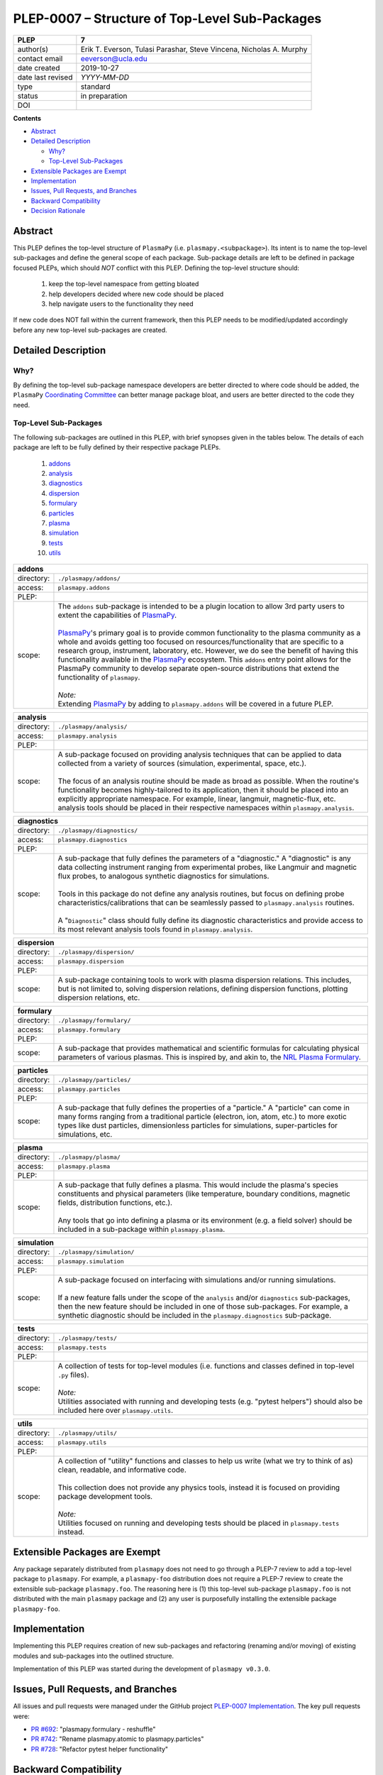 ===============================================
PLEP-0007 – Structure of Top-Level Sub-Packages
===============================================

+-------------------+---------------------------------------------+
| PLEP              | 7                                           |
+===================+=============================================+
| author(s)         | Erik T. Everson, Tulasi Parashar,           |
|                   | Steve Vincena, Nicholas A. Murphy           |
+-------------------+---------------------------------------------+
| contact email     | eeverson@ucla.edu                           |
+-------------------+---------------------------------------------+
| date created      | 2019-10-27                                  |
+-------------------+---------------------------------------------+
| date last revised | *YYYY-MM-DD*                                |
+-------------------+---------------------------------------------+
| type              | standard                                    |
+-------------------+---------------------------------------------+
| status            | in preparation                              |
+-------------------+---------------------------------------------+
| DOI               |                                             |
|                   |                                             |
+-------------------+---------------------------------------------+

**Contents**

* `Abstract`_
* `Detailed Description`_

  * `Why?`_
  * `Top-Level Sub-Packages`_

* `Extensible Packages are Exempt`_
* `Implementation`_
* `Issues, Pull Requests, and Branches`_
* `Backward Compatibility`_
* `Decision Rationale`_

Abstract
========

This PLEP defines the top-level structure of ``PlasmaPy`` (i.e.
``plasmapy.<subpackage>``).  Its intent is to name the top-level
sub-packages and define the general scope of each package.
Sub-package details are left to be defined in package focused PLEPs,
which should *NOT* conflict with this PLEP.  Defining the top-level
structure should:

  #. keep the top-level namespace from getting bloated
  #. help developers decided where new code should be placed
  #. help navigate users to the functionality they need

If new code does NOT fall within the current framework, then this PLEP
needs to be modified/updated accordingly before any new top-level
sub-packages are created.

Detailed Description
====================

Why?
----

By defining the top-level sub-package namespace developers are better
directed to where code should be added, the ``PlasmaPy``
`Coordinating Committee
<https://github.com/PlasmaPy/PlasmaPy-PLEPs/blob/master/PLEP-0003.rst>`_
can better manage package bloat, and users are better directed to the code
they need.

Top-Level Sub-Packages
----------------------

.. _`PlasmaPy`: https://www.plasmapy.org/
.. _`NRL Plasma Formulary`: https://www.nrl.navy.mil/ppd/content/nrl-plasma-formulary

The following sub-packages are outlined in this PLEP, with brief synopses given in
the tables below.  The details of each package are left to be fully defined by their
respective package PLEPs.

  #. `addons`_
  #. `analysis`_
  #. `diagnostics`_
  #. `dispersion`_
  #. `formulary`_
  #. `particles`_
  #. `plasma`_
  #. `simulation`_
  #. `tests`_
  #. `utils`_

.. _addons:

+-----------------+-------------------------------------------------------------+
| **addons**                                                                    |
+=================+=============================================================+
| directory:      | ``./plasmapy/addons/``                                      |
+-----------------+-------------------------------------------------------------+
| access:         | ``plasmapy.addons``                                         |
+-----------------+-------------------------------------------------------------+
| PLEP:           |                                                             |
+-----------------+-------------------------------------------------------------+
| scope:          | | The ``addons`` sub-package is intended to be a plugin     |
|                 |   location to allow 3rd party users to extent the           |
|                 |   capabilities of `PlasmaPy`_.                              |
|                 | |                                                           |
|                 | | `PlasmaPy`_'s primary goal is to provide common           |
|                 |   functionality to the plasma community as a whole and      |
|                 |   avoids getting too focused on resources/functionality     |
|                 |   that are specific to a research group, instrument,        |
|                 |   laboratory, etc.  However, we do see the benefit of       |
|                 |   having this functionality available in the `PlasmaPy`_    |
|                 |   ecosystem.  This ``addons`` entry point allows for the    |
|                 |   PlasmaPy community to develop separate open-source        |
|                 |   distributions that extend the functionality of            |
|                 |   ``plasmapy``.                                             |
|                 | |                                                           |
|                 | | *Note:*                                                   |
|                 | | Extending `PlasmaPy`_ by adding to ``plasmapy.addons``    |
|                 |   will be covered in a future PLEP.                         |
+-----------------+-------------------------------------------------------------+

.. _analysis:

+-----------------+-------------------------------------------------------------+
| **analysis**                                                                  |
+=================+=============================================================+
| directory:      | ``./plasmapy/analysis/``                                    |
+-----------------+-------------------------------------------------------------+
| access:         | ``plasmapy.analysis``                                       |
+-----------------+-------------------------------------------------------------+
| PLEP:           |                                                             |
+-----------------+-------------------------------------------------------------+
| scope:          | | A sub-package focused on providing analysis techniques    |
|                 |   that can be applied to data collected from a variety of   |
|                 |   sources (simulation, experimental, space, etc.).          |
|                 | |                                                           |
|                 | | The focus of an analysis routine should be made as broad  |
|                 |   as possible.  When the routine's functionality becomes    |
|                 |   highly-tailored to its application, then it should be     |
|                 |   placed into an explicitly appropriate namespace.  For     |
|                 |   example, linear, langmuir, magnetic-flux, etc. analysis   |
|                 |   tools should be placed in their respective namespaces     |
|                 |   within ``plasmapy.analysis``.                             |
+-----------------+-------------------------------------------------------------+

.. _diagnostics:

+-----------------+-------------------------------------------------------------+
| **diagnostics**                                                               |
+=================+=============================================================+
| directory:      | ``./plasmapy/diagnostics/``                                 |
+-----------------+-------------------------------------------------------------+
| access:         | ``plasmapy.diagnostics``                                    |
+-----------------+-------------------------------------------------------------+
| PLEP:           |                                                             |
+-----------------+-------------------------------------------------------------+
| scope:          | | A sub-package that fully defines the parameters of a      |
|                 |   "diagnostic."  A "diagnostic" is any data collecting      |
|                 |   instrument ranging from experimental probes, like         |
|                 |   Langmuir and magnetic flux probes, to analogous           |
|                 |   synthetic diagnostics for simulations.                    |
|                 | |                                                           |
|                 | | Tools in this package do not define any analysis          |
|                 |   routines, but focus on defining probe                     |
|                 |   characteristics/calibrations that can be seamlessly       |
|                 |   passed to ``plasmapy.analysis`` routines.                 |
|                 | |                                                           |
|                 | | A "``Diagnostic``" class should fully define its          |
|                 |   diagnostic characteristics and provide access to its      |
|                 |   most relevant analysis tools found in                     |
|                 |   ``plasmapy.analysis``.                                    |
+-----------------+-------------------------------------------------------------+

.. _dispersion:

+-----------------+-------------------------------------------------------------+
| **dispersion**                                                                |
+=================+=============================================================+
| directory:      | ``./plasmapy/dispersion/``                                  |
+-----------------+-------------------------------------------------------------+
| access:         | ``plasmapy.dispersion``                                     |
+-----------------+-------------------------------------------------------------+
| PLEP:           |                                                             |
+-----------------+-------------------------------------------------------------+
| scope:          | A sub-package containing tools to work with plasma          |
|                 | dispersion relations.  This includes, but is not limited    |
|                 | to, solving dispersion relations, defining dispersion       |
|                 | functions, plotting dispersion relations, etc.              |
+-----------------+-------------------------------------------------------------+

.. _formulary:

+-----------------+-------------------------------------------------------------+
| **formulary**                                                                 |
+=================+=============================================================+
| directory:      | ``./plasmapy/formulary/``                                   |
+-----------------+-------------------------------------------------------------+
| access:         | ``plasmapy.formulary``                                      |
+-----------------+-------------------------------------------------------------+
| PLEP:           |                                                             |
+-----------------+-------------------------------------------------------------+
| scope:          | A sub-package that provides mathematical and scientific     |
|                 | formulas for calculating physical parameters of various     |
|                 | plasmas.  This is inspired by, and akin to, the             |
|                 | `NRL Plasma Formulary`_.                                    |
+-----------------+-------------------------------------------------------------+

.. _particles:

+-----------------+-------------------------------------------------------------+
| **particles**                                                                 |
+=================+=============================================================+
| directory:      | ``./plasmapy/particles/``                                   |
+-----------------+-------------------------------------------------------------+
| access:         | ``plasmapy.particles``                                      |
+-----------------+-------------------------------------------------------------+
| PLEP:           |                                                             |
+-----------------+-------------------------------------------------------------+
| scope:          | A sub-package that fully defines the properties of a        |
|                 | "particle."  A "particle" can come in many forms ranging    |
|                 | from a traditional particle (electron, ion, atom, etc.) to  |
|                 | more exotic types like dust particles, dimensionless        |
|                 | particles for simulations, super-particles for simulations, |
|                 | etc.                                                        |
+-----------------+-------------------------------------------------------------+

.. _plasma:

+-----------------+-------------------------------------------------------------+
| **plasma**                                                                    |
+=================+=============================================================+
| directory:      | ``./plasmapy/plasma/``                                      |
+-----------------+-------------------------------------------------------------+
| access:         | ``plasmapy.plasma``                                         |
+-----------------+-------------------------------------------------------------+
| PLEP:           |                                                             |
+-----------------+-------------------------------------------------------------+
| scope:          | | A sub-package that fully defines a plasma.  This would    |
|                 |   include the plasma's species constituents and physical    |
|                 |   parameters (like temperature, boundary conditions,        |
|                 |   magnetic fields, distribution functions, etc.).           |
|                 | |                                                           |
|                 | | Any tools that go into defining a plasma or its           |
|                 |   environment (e.g. a field solver) should be included in   |
|                 |   a sub-package within ``plasmapy.plasma``.                 |
+-----------------+-------------------------------------------------------------+

.. _simulation:

+-----------------+-------------------------------------------------------------+
| **simulation**                                                                |
+=================+=============================================================+
| directory:      | ``./plasmapy/simulation/``                                  |
+-----------------+-------------------------------------------------------------+
| access:         | ``plasmapy.simulation``                                     |
+-----------------+-------------------------------------------------------------+
| PLEP:           |                                                             |
+-----------------+-------------------------------------------------------------+
| scope:          | | A sub-package focused on interfacing with simulations     |
|                 |   and/or running simulations.                               |
|                 | |                                                           |
|                 | | If a new feature falls under the scope of the             |
|                 |   ``analysis`` and/or ``diagnostics`` sub-packages, then    |
|                 |   the new feature should be included in one of those        |
|                 |   sub-packages.  For example, a synthetic diagnostic        |
|                 |   should be included in the ``plasmapy.diagnostics``        |
|                 |   sub-package.                                              |
+-----------------+-------------------------------------------------------------+

.. _tests:

+-----------------+-------------------------------------------------------------+
| **tests**                                                                     |
+=================+=============================================================+
| directory:      | ``./plasmapy/tests/``                                       |
+-----------------+-------------------------------------------------------------+
| access:         | ``plasmapy.tests``                                          |
+-----------------+-------------------------------------------------------------+
| PLEP:           |                                                             |
+-----------------+-------------------------------------------------------------+
| scope:          | | A collection of tests for top-level modules (i.e.         |
|                 |   functions and classes defined in top-level ``.py``        |
|                 |   files).                                                   |
|                 | |                                                           |
|                 | | *Note:*                                                   |
|                 | | Utilities associated with running and developing tests    |
|                 |   (e.g. "pytest helpers") should also be included here over |
|                 |   ``plasmapy.utils``.                                       |
+-----------------+-------------------------------------------------------------+

.. _utils:

+-----------------+-------------------------------------------------------------+
| **utils**                                                                     |
+=================+=============================================================+
| directory:      | ``./plasmapy/utils/``                                       |
+-----------------+-------------------------------------------------------------+
| access:         | ``plasmapy.utils``                                          |
+-----------------+-------------------------------------------------------------+
| PLEP:           |                                                             |
+-----------------+-------------------------------------------------------------+
| scope:          | | A collection of "utility" functions and classes to help   |
|                 |   us write (what we try to think of as) clean, readable,    |
|                 |   and informative code.                                     |
|                 | |                                                           |
|                 | | This collection does not provide any physics tools,       |
|                 |   instead it is focused on providing package development    |
|                 |   tools.                                                    |
|                 | |                                                           |
|                 | | *Note:*                                                   |
|                 | | Utilities focused on running and developing tests should  |
|                 |   be placed in ``plasmapy.tests`` instead.                  |
+-----------------+-------------------------------------------------------------+

Extensible Packages are Exempt
==============================

Any package separately distributed from ``plasmapy`` does not need to go through a
PLEP-7 review to add a top-level package to ``plasmapy``.  For example, a
``plasmapy-foo`` distribution does not require a PLEP-7 review to create the extensible
sub-package ``plasmapy.foo``.  The reasoning here is (1) this top-level sub-package
``plasmapy.foo`` is not distributed with the main ``plasmapy`` package and (2) any
user is purposefully installing the extensible package ``plasmapy-foo``.


Implementation
==============

Implementing this PLEP requires creation of new sub-packages and refactoring
(renaming and/or moving) of existing modules and sub-packages into the outlined
structure.

Implementation of this PLEP was started during the development of ``plasmapy
v0.3.0``.

Issues, Pull Requests, and Branches
===================================

All issues and pull requests were managed under the GitHub project
`PLEP-0007 Implementation <https://github.com/PlasmaPy/PlasmaPy/projects/14>`_.
The key pull requests were:

* `PR #692 <https://github.com/PlasmaPy/PlasmaPy/pull/692>`_:
  "plasmapy.formulary - reshuffle"
* `PR #742 <https://github.com/PlasmaPy/PlasmaPy/pull/742>`_:
  "Rename plasmapy.atomic to plasmapy.particles"
* `PR #728 <https://github.com/PlasmaPy/PlasmaPy/pull/728>`_:
  "Refactor pytest helper functionality"

Backward Compatibility
======================

This PLEP will NOT maintain backward compatibility.

Decision Rationale
==================

Defining a top-level namespace for ``plasmapy`` will (1) prevent namespace
pollution, (2) help guide developers on where to place new code, and (3) help
navigate users to the functionality they need.
